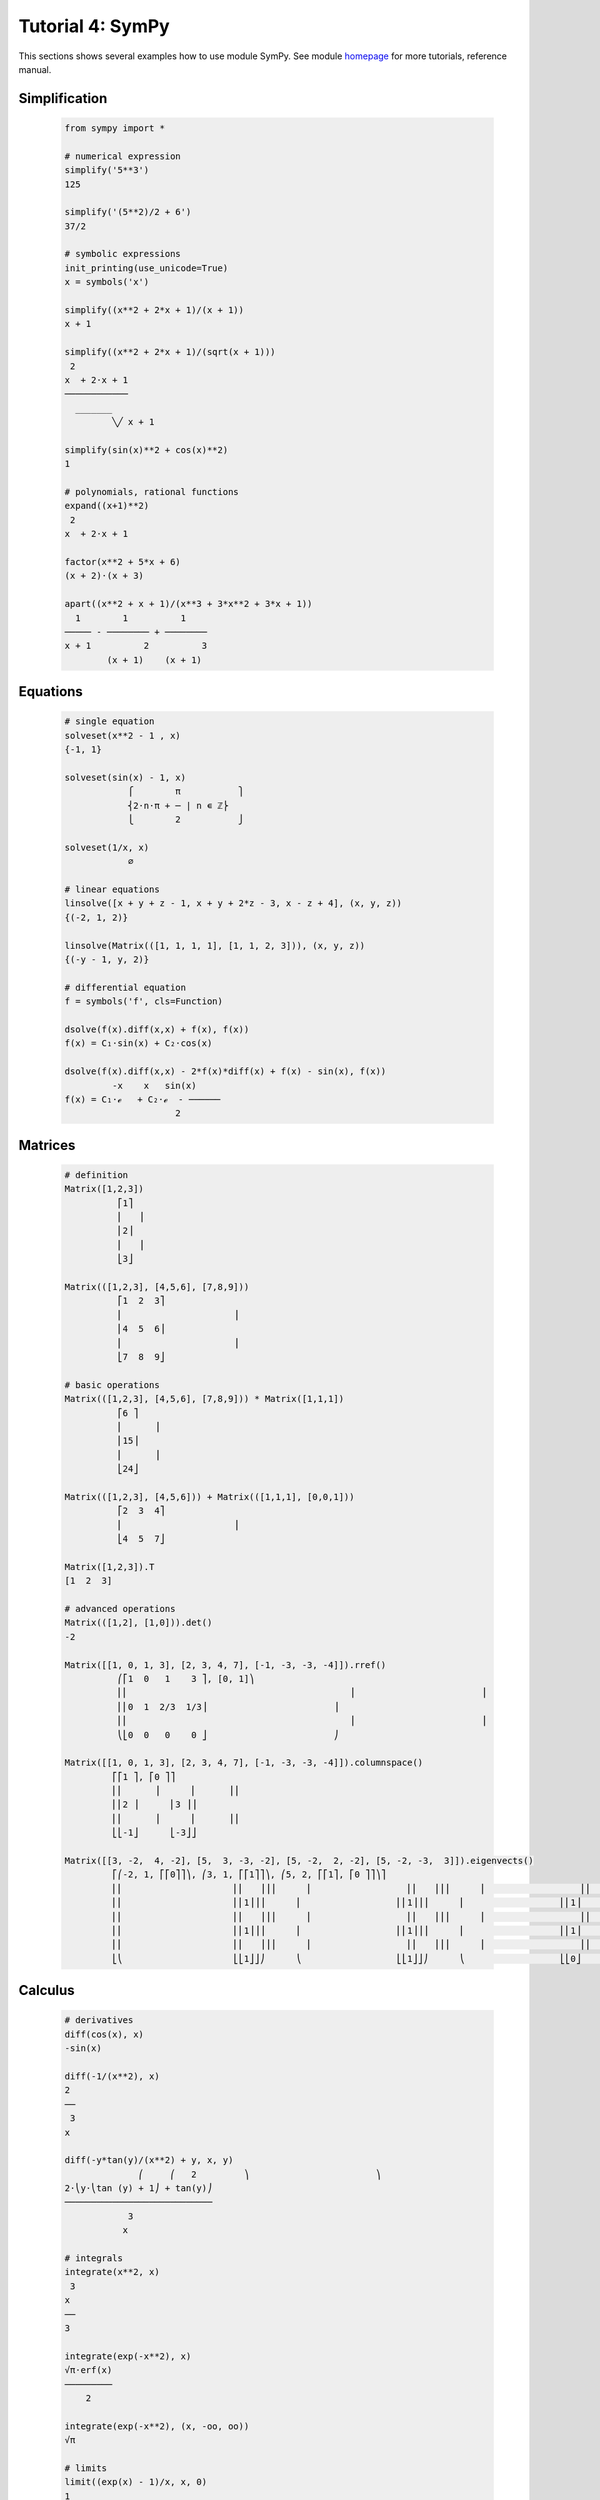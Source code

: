 .. _tutor_numeric_tut4_sympy:

Tutorial 4: SymPy
=================

This sections shows several examples how to use module SymPy.
See module `homepage <http://www.sympy.org/>`_ for more tutorials, reference manual.

Simplification
^^^^^^^^^^^^^^

  .. code-block:: python
   
     from sympy import *         
     
     # numerical expression
     simplify('5**3')
     125
     
     simplify('(5**2)/2 + 6')
     37/2
     
     # symbolic expressions
     init_printing(use_unicode=True)
     x = symbols('x')
     
     simplify((x**2 + 2*x + 1)/(x + 1))
     x + 1     
     
     simplify((x**2 + 2*x + 1)/(sqrt(x + 1)))
      2          
     x  + 2⋅x + 1
     ────────────
       _______  
              ╲╱ x + 1     
              
     simplify(sin(x)**2 + cos(x)**2)
     1
      
     # polynomials, rational functions 
     expand((x+1)**2)
      2          
     x  + 2⋅x + 1 
     
     factor(x**2 + 5*x + 6)
     (x + 2)⋅(x + 3)
     
     apart((x**2 + x + 1)/(x**3 + 3*x**2 + 3*x + 1))
       1        1          1    
     ───── - ──────── + ────────
     x + 1          2          3
             (x + 1)    (x + 1)      
             
Equations
^^^^^^^^^
 
  .. code-block:: python
   
     # single equation
     solveset(x**2 - 1 , x)
     {-1, 1}
      
     solveset(sin(x) - 1, x)
                 ⎧        π           ⎫
                 ⎨2⋅n⋅π + ─ | n ∊ ℤ⎬
                 ⎩        2           ⎭
                  
     solveset(1/x, x)
                 ∅
                        
     # linear equations
     linsolve([x + y + z - 1, x + y + 2*z - 3, x - z + 4], (x, y, z))
     {(-2, 1, 2)}
      
     linsolve(Matrix(([1, 1, 1, 1], [1, 1, 2, 3])), (x, y, z))
     {(-y - 1, y, 2)}
      
     # differential equation
     f = symbols('f', cls=Function)
      
     dsolve(f(x).diff(x,x) + f(x), f(x))
     f(x) = C₁⋅sin(x) + C₂⋅cos(x)
      
     dsolve(f(x).diff(x,x) - 2*f(x)*diff(x) + f(x) - sin(x), f(x))
              -x    x   sin(x)
     f(x) = C₁⋅ℯ   + C₂⋅ℯ  - ──────
                          2   
                          
Matrices
^^^^^^^^

  .. code-block:: python
  
     # definition
     Matrix([1,2,3])
               ⎡1⎤
               ⎢   ⎥
               ⎢2⎥
               ⎢   ⎥
               ⎣3⎦
               
     Matrix(([1,2,3], [4,5,6], [7,8,9]))
               ⎡1  2  3⎤
               ⎢                     ⎥
               ⎢4  5  6⎥
               ⎢                     ⎥
               ⎣7  8  9⎦
     
     # basic operations
     Matrix(([1,2,3], [4,5,6], [7,8,9])) * Matrix([1,1,1])
               ⎡6 ⎤
               ⎢      ⎥
               ⎢15⎥
               ⎢      ⎥
               ⎣24⎦
               
     Matrix(([1,2,3], [4,5,6])) + Matrix(([1,1,1], [0,0,1]))
               ⎡2  3  4⎤
               ⎢                     ⎥
               ⎣4  5  7⎦
               
     Matrix([1,2,3]).T
     [1  2  3]               
     
     # advanced operations
     Matrix(([1,2], [1,0])).det()
     -2
     
     Matrix([[1, 0, 1, 3], [2, 3, 4, 7], [-1, -3, -3, -4]]).rref()
               ⎛⎡1  0   1    3 ⎤, [0, 1]⎞
               ⎜⎢                                          ⎥                        ⎟
               ⎜⎢0  1  2/3  1/3⎥                        ⎟
               ⎜⎢                                          ⎥                        ⎟
               ⎝⎣0  0   0    0 ⎦                        ⎠
               
     Matrix([[1, 0, 1, 3], [2, 3, 4, 7], [-1, -3, -3, -4]]).columnspace()
              ⎡⎡1 ⎤, ⎡0 ⎤⎤
              ⎢⎢      ⎥      ⎢      ⎥⎥
              ⎢⎢2 ⎥      ⎢3 ⎥⎥
              ⎢⎢      ⎥      ⎢      ⎥⎥
              ⎣⎣-1⎦      ⎣-3⎦⎦               
     
     Matrix([[3, -2,  4, -2], [5,  3, -3, -2], [5, -2,  2, -2], [5, -2, -3,  3]]).eigenvects()
              ⎡⎛-2, 1, ⎡⎡0⎤⎤⎞, ⎛3, 1, ⎡⎡1⎤⎤⎞, ⎛5, 2, ⎡⎡1⎤, ⎡0 ⎤⎤⎞⎤
              ⎢⎜                     ⎢⎢   ⎥⎥⎟      ⎜                  ⎢⎢   ⎥⎥⎟      ⎜                  ⎢⎢   ⎥      ⎢      ⎥⎥⎟⎥
              ⎢⎜                     ⎢⎢1⎥⎥⎟      ⎜                  ⎢⎢1⎥⎥⎟      ⎜                  ⎢⎢1⎥      ⎢-1⎥⎥⎟⎥
              ⎢⎜                     ⎢⎢   ⎥⎥⎟      ⎜                  ⎢⎢   ⎥⎥⎟      ⎜                  ⎢⎢   ⎥      ⎢      ⎥⎥⎟⎥
              ⎢⎜                     ⎢⎢1⎥⎥⎟      ⎜                  ⎢⎢1⎥⎥⎟      ⎜                  ⎢⎢1⎥      ⎢0 ⎥⎥⎟⎥
              ⎢⎜                     ⎢⎢   ⎥⎥⎟      ⎜                  ⎢⎢   ⎥⎥⎟      ⎜                  ⎢⎢   ⎥      ⎢      ⎥⎥⎟⎥
              ⎣⎝                     ⎣⎣1⎦⎦⎠      ⎝                  ⎣⎣1⎦⎦⎠      ⎝                  ⎣⎣0⎦      ⎣1 ⎦⎦⎠⎦
              
Calculus
^^^^^^^^

  .. code-block:: python
  
     # derivatives
     diff(cos(x), x)
     -sin(x) 
     
     diff(-1/(x**2), x)
     2 
     ──
      3
     x              
     
     diff(-y*tan(y)/(x**2) + y, x, y)
                   ⎛     ⎛   2         ⎞                        ⎞
     2⋅⎝y⋅⎝tan (y) + 1⎠ + tan(y)⎠
     ────────────────────────────
                 3             
                x
                
     # integrals
     integrate(x**2, x)
      3
     x 
     ──
     3 
     
     integrate(exp(-x**2), x)
     √π⋅erf(x)
     ─────────
         2
         
     integrate(exp(-x**2), (x, -oo, oo))
     √π
     
     # limits
     limit((exp(x) - 1)/x, x, 0)
     1
     
     limit(1/x, x, 0, '-')
     -∞
     
